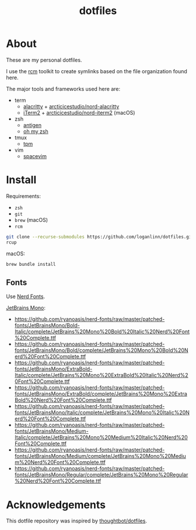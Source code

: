 #+TITLE: dotfiles

* About

These are my personal dotfiles.

I use the [[https://github.com/thoughtbot/rcm][rcm]] toolkit to create symlinks
based on the file organization found here.

The major tools and frameworks used here are:

- term
  - [[https://github.com/alacritty/alacritty][alacritty]] + [[https://github.com/arcticicestudio/nord-alacritty/releases/latest][arcticicestudio/nord-alacritty]]
  - [[https://iterm2.com/downloads.html][iTerm2]] + [[https://github.com/arcticicestudio/nord-iterm2/releases/latest][arcticicestudio/nord-iterm2]] (macOS)
- zsh
  - [[https://github.com/zsh-users/antigen][antigen]]
  - [[https://ohmyz.sh/][oh my zsh]]
- tmux
  - [[https://github.com/tmux-plugins/tpm][tpm]]
- vim
  - [[https://spacevim.org/][spacevim]]

* Install

Requirements:
- ~zsh~
- ~git~
- ~brew~ (macOS)
- ~rcm~

#+begin_src sh
  git clone --recurse-submodules https://github.com/loganlinn/dotfiles.git ~/.dotfiles
  rcup
#+end_src

macOS:
#+begin_src sh
  brew bundle install
#+end_src

** Fonts

Use [[https://github.com/ryanoasis/nerd-fonts][Nerd Fonts]].

[[https://www.jetbrains.com/lp/mono/][JetBrains Mono]]:
- https://github.com/ryanoasis/nerd-fonts/raw/master/patched-fonts/JetBrainsMono/Bold-Italic/complete/JetBrains%20Mono%20Bold%20Italic%20Nerd%20Font%20Complete.ttf
- https://github.com/ryanoasis/nerd-fonts/raw/master/patched-fonts/JetBrainsMono/Bold/complete/JetBrains%20Mono%20Bold%20Nerd%20Font%20Complete.ttf
- https://github.com/ryanoasis/nerd-fonts/raw/master/patched-fonts/JetBrainsMono/ExtraBold-Italic/complete/JetBrains%20Mono%20ExtraBold%20Italic%20Nerd%20Font%20Complete.ttf
- https://github.com/ryanoasis/nerd-fonts/raw/master/patched-fonts/JetBrainsMono/ExtraBold/complete/JetBrains%20Mono%20ExtraBold%20Nerd%20Font%20Complete.ttf
- https://github.com/ryanoasis/nerd-fonts/raw/master/patched-fonts/JetBrainsMono/Italic/complete/JetBrains%20Mono%20Italic%20Nerd%20Font%20Complete.ttf
- https://github.com/ryanoasis/nerd-fonts/raw/master/patched-fonts/JetBrainsMono/Medium-Italic/complete/JetBrains%20Mono%20Medium%20Italic%20Nerd%20Font%20Complete.ttf
- https://github.com/ryanoasis/nerd-fonts/raw/master/patched-fonts/JetBrainsMono/Medium/complete/JetBrains%20Mono%20Medium%20Nerd%20Font%20Complete.ttf
- https://github.com/ryanoasis/nerd-fonts/raw/master/patched-fonts/JetBrainsMono/Regular/complete/JetBrains%20Mono%20Regular%20Nerd%20Font%20Complete.ttf
 
* Acknowledgements

This dotfile repository was inspired by [[https://github.com/thoughtbot/dotfiles][thoughtbot/dotfiles]].
